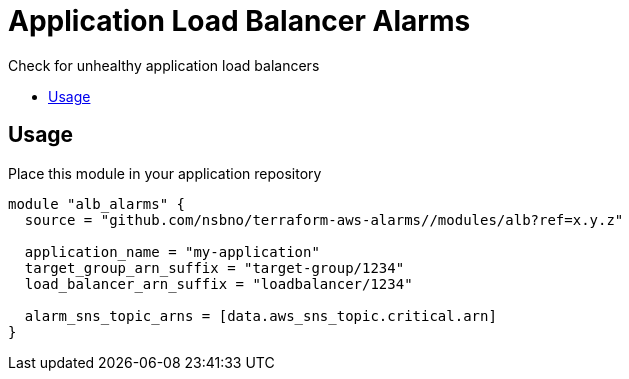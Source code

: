 = Application Load Balancer Alarms
:!toc-title:
:!toc-placement:
:toc:

Check for unhealthy application load balancers

toc::[]

== Usage

Place this module in your application repository

[source, hcl]
----
module "alb_alarms" {
  source = "github.com/nsbno/terraform-aws-alarms//modules/alb?ref=x.y.z"

  application_name = "my-application"
  target_group_arn_suffix = "target-group/1234"
  load_balancer_arn_suffix = "loadbalancer/1234"

  alarm_sns_topic_arns = [data.aws_sns_topic.critical.arn]
}
----
